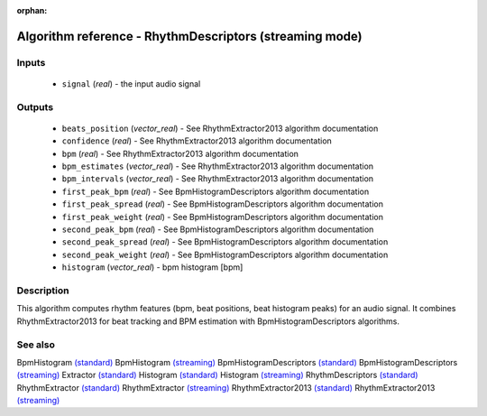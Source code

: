 :orphan:

Algorithm reference - RhythmDescriptors (streaming mode)
========================================================

Inputs
------

 - ``signal`` (*real*) - the input audio signal

Outputs
-------

 - ``beats_position`` (*vector_real*) - See RhythmExtractor2013 algorithm documentation
 - ``confidence`` (*real*) - See RhythmExtractor2013 algorithm documentation
 - ``bpm`` (*real*) - See RhythmExtractor2013 algorithm documentation
 - ``bpm_estimates`` (*vector_real*) - See RhythmExtractor2013 algorithm documentation
 - ``bpm_intervals`` (*vector_real*) - See RhythmExtractor2013 algorithm documentation
 - ``first_peak_bpm`` (*real*) - See BpmHistogramDescriptors algorithm documentation
 - ``first_peak_spread`` (*real*) - See BpmHistogramDescriptors algorithm documentation
 - ``first_peak_weight`` (*real*) - See BpmHistogramDescriptors algorithm documentation
 - ``second_peak_bpm`` (*real*) - See BpmHistogramDescriptors algorithm documentation
 - ``second_peak_spread`` (*real*) - See BpmHistogramDescriptors algorithm documentation
 - ``second_peak_weight`` (*real*) - See BpmHistogramDescriptors algorithm documentation
 - ``histogram`` (*vector_real*) - bpm histogram [bpm]

Description
-----------

This algorithm computes rhythm features (bpm, beat positions, beat histogram peaks) for an audio signal. It combines RhythmExtractor2013 for beat tracking and BPM estimation with BpmHistogramDescriptors algorithms.


See also
--------

BpmHistogram `(standard) <std_BpmHistogram.html>`__
BpmHistogram `(streaming) <streaming_BpmHistogram.html>`__
BpmHistogramDescriptors `(standard) <std_BpmHistogramDescriptors.html>`__
BpmHistogramDescriptors `(streaming) <streaming_BpmHistogramDescriptors.html>`__
Extractor `(standard) <std_Extractor.html>`__
Histogram `(standard) <std_Histogram.html>`__
Histogram `(streaming) <streaming_Histogram.html>`__
RhythmDescriptors `(standard) <std_RhythmDescriptors.html>`__
RhythmExtractor `(standard) <std_RhythmExtractor.html>`__
RhythmExtractor `(streaming) <streaming_RhythmExtractor.html>`__
RhythmExtractor2013 `(standard) <std_RhythmExtractor2013.html>`__
RhythmExtractor2013 `(streaming) <streaming_RhythmExtractor2013.html>`__